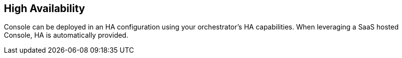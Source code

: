 == High Availability

Console can be deployed in an HA configuration using your
orchestrator's HA capabilities. When leveraging a SaaS hosted Console, HA is automatically provided.

// TODO: Fix link
// See xref:../../admin_guide/deployment_patterns/high_availability_and_disaster_recovery.adoc[High Availability and Disaster Recovery guidelines].

